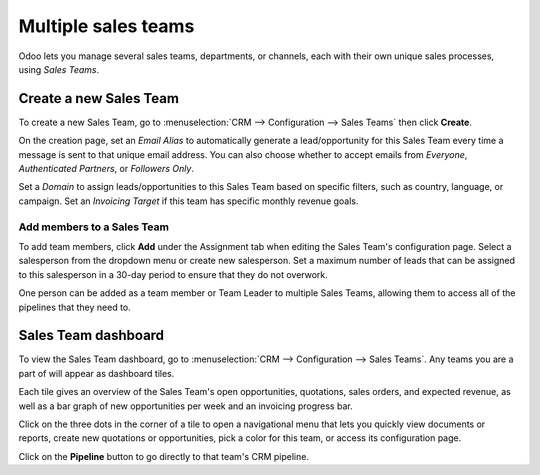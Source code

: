 ====================
Multiple sales teams
====================

Odoo lets you manage several sales teams, departments, or channels, each with their own unique
sales processes, using *Sales Teams*.


Create a new Sales Team
=======================

To create a new Sales Team, go to :menuselection:`CRM --> Configuration --> Sales Teams` then
click **Create**.

On the creation page, set an *Email Alias* to automatically generate a lead/opportunity for this
Sales Team every time a message is sent to that unique email address. You can also choose whether
to accept emails from *Everyone*, *Authenticated Partners*, or *Followers Only*.

Set a *Domain* to assign leads/opportunities to this Sales Team based on specific filters, such as
country, language, or campaign. Set an *Invoicing Target* if this team has specific monthly revenue
goals.

.. image:: multi_sales_team/sales-team-creation.png
   :align: center
   :alt: Creating a Sales Team

Add members to a Sales Team
---------------------------

To add team members, click **Add** under the Assignment tab when editing the Sales Team's
configuration page. Select a salesperson from the dropdown menu or create new salesperson. Set a
maximum number of leads that can be assigned to this salesperson in a 30-day period to ensure that
they do not overwork.

.. image:: multi_sales_team/add-a-salesperson.png
   :align: center
   :alt: Adding a Salesperson

One person can be added as a team member or Team Leader to multiple Sales Teams, allowing them to access all of the pipelines that they need to.

Sales Team dashboard
====================

To view the Sales Team dashboard, go to :menuselection:`CRM --> Configuration --> Sales Teams`. Any
teams you are a part of will appear as dashboard tiles.

Each tile gives an overview of the Sales Team's open opportunities, quotations, sales orders, and
expected revenue, as well as a bar graph of new opportunities per week and an invoicing progress
bar.

.. image:: multi_sales_team/sales-team-overview.png
   :align: center
   :alt: Sales Team Overview

Click on the three dots in the corner of a tile to open a navigational menu that lets you quickly
view documents or reports, create new quotations or opportunities, pick a color for this team, or
access its configuration page.

.. image:: multi_sales_team/team-overview-three-dot-menu.png
   :align: center
   :alt: Three Dot Menu

Click on the **Pipeline** button to go directly to that team's CRM pipeline.
